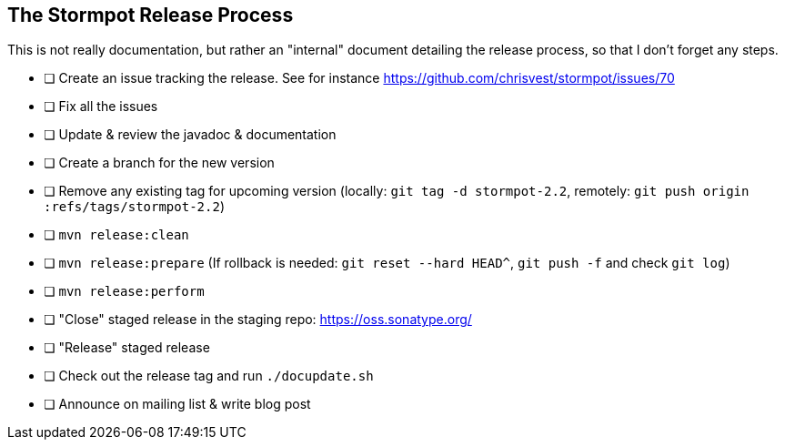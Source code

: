 == The Stormpot Release Process

This is not really documentation, but rather an "internal" document detailing the release process, so that I don't forget any steps.

* [ ] Create an issue tracking the release.
      See for instance https://github.com/chrisvest/stormpot/issues/70
* [ ] Fix all the issues
* [ ] Update & review the javadoc & documentation
* [ ] Create a branch for the new version
* [ ] Remove any existing tag for upcoming version (locally: `git tag -d stormpot-2.2`, remotely: `git push origin :refs/tags/stormpot-2.2`)
* [ ] `mvn release:clean`
* [ ] `mvn release:prepare` (If rollback is needed: `git reset --hard HEAD^`, `git push -f` and check `git log`)
* [ ] `mvn release:perform`
* [ ] "Close" staged release in the staging repo: https://oss.sonatype.org/
* [ ] "Release" staged release
* [ ] Check out the release tag and run `./docupdate.sh`
* [ ] Announce on mailing list & write blog post
